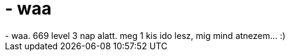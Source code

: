 = - waa

:slug: waa
:category: regi
:tags: hu
:date: 2005-04-02T00:57:20Z
++++
- waa. 669 level 3 nap alatt. meg 1 kis ido lesz, mig mind atnezem... :)
++++
